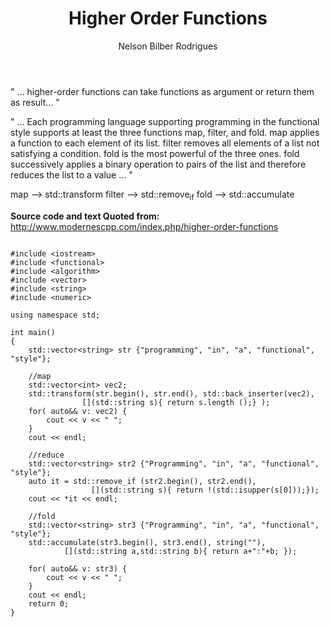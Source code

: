 #+Author: Nelson Bilber Rodrigues
#+title: Higher Order Functions


" ... higher-order functions can take functions as argument or return them as result... "

" ... Each programming language supporting programming in the functional 
style supports at least the three functions map, filter, and fold. 
map applies a function to each element of its list. 
filter removes all elements of a list not satisfying a condition. 
fold is the most powerful of the three ones. 
fold successively applies a binary operation to 
pairs of the list and therefore reduces the list to a value ... "

map ------> std::transform
filter ---> std::remove_if
fold -----> std::accumulate

*Source code and text Quoted from:*
http://www.modernescpp.com/index.php/higher-order-functions



#+BEGIN_SRC C++

#include <iostream>
#include <functional>
#include <algorithm>
#include <vector>
#include <string>
#include <numeric>

using namespace std;

int main()
{
	std::vector<string> str {"programming", "in", "a", "functional", "style"};
	 	    
	//map
	std::vector<int> vec2;
	std::transform(str.begin(), str.end(), std::back_inserter(vec2),
	 			[](std::string s){ return s.length ();} );
	for( auto&& v: vec2) {
	    cout << v << " ";
	}
	cout << endl;
	 
	//reduce
	std::vector<string> str2 {"Programming", "in", "a", "functional", "style"};
	auto it = std::remove_if (str2.begin(), str2.end(),
	 			  [](std::string s){ return !(std::isupper(s[0]));});
	cout << *it << endl;
	 
	//fold
	std::vector<string> str3 {"Programming", "in", "a", "functional", "style"};
	std::accumulate(str3.begin(), str3.end(), string(""),
	 	    [](std::string a,std::string b){ return a+":"+b; });
	 
	for( auto&& v: str3) {
	    cout << v << " ";
	}
	cout << endl;
	return 0;   
}


#+END_SRC

